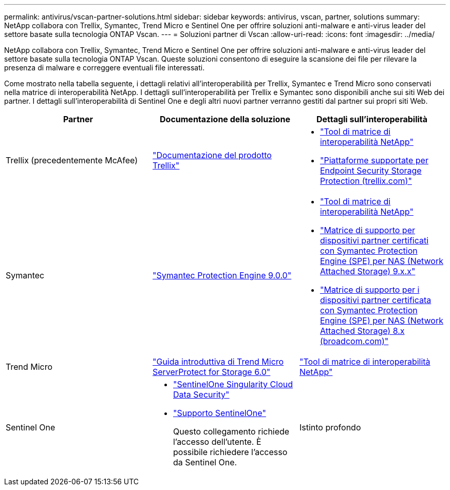 ---
permalink: antivirus/vscan-partner-solutions.html 
sidebar: sidebar 
keywords: antivirus, vscan, partner, solutions 
summary: NetApp collabora con Trellix, Symantec, Trend Micro e Sentinel One per offrire soluzioni anti-malware e anti-virus leader del settore basate sulla tecnologia ONTAP Vscan. 
---
= Soluzioni partner di Vscan
:allow-uri-read: 
:icons: font
:imagesdir: ../media/


[role="lead"]
NetApp collabora con Trellix, Symantec, Trend Micro e Sentinel One per offrire soluzioni anti-malware e anti-virus leader del settore basate sulla tecnologia ONTAP Vscan. Queste soluzioni consentono di eseguire la scansione dei file per rilevare la presenza di malware e correggere eventuali file interessati.

Come mostrato nella tabella seguente, i dettagli relativi all'interoperabilità per Trellix, Symantec e Trend Micro sono conservati nella matrice di interoperabilità NetApp. I dettagli sull'interoperabilità per Trellix e Symantec sono disponibili anche sui siti Web dei partner. I dettagli sull'interoperabilità di Sentinel One e degli altri nuovi partner verranno gestiti dal partner sui propri siti Web.

[cols="3*"]
|===
| Partner | Documentazione della soluzione | Dettagli sull'interoperabilità 


| Trellix (precedentemente McAfee) | link:https://docs.trellix.com/bundle?labelkey=prod-endpoint-security-storage-protection&labelkey=prod-endpoint-security-storage-protection-v2-3-x&labelkey=prod-endpoint-security-storage-protection-v2-2-x&labelkey=prod-endpoint-security-storage-protection-v2-1-x&labelkey=prod-endpoint-security-storage-protection-v2-0-x["Documentazione del prodotto Trellix"^]  a| 
* link:https://imt.netapp.com/matrix/["Tool di matrice di interoperabilità NetApp"]
* link:https://kcm.trellix.com/corporate/index?page=content&id=KB94811["Piattaforme supportate per Endpoint Security Storage Protection (trellix.com)"^]




| Symantec | link:https://techdocs.broadcom.com/us/en/symantec-security-software/endpoint-security-and-management/symantec-protection-engine/9-0-0.html["Symantec Protection Engine 9.0.0"^]  a| 
* link:https://imt.netapp.com/matrix/["Tool di matrice di interoperabilità NetApp"^]
* link:https://techdocs.broadcom.com/us/en/symantec-security-software/endpoint-security-and-management/symantec-protection-engine/9-1-0/Installing-SPE/Support-Matrix-for-Partner-Devices-Certified-with-Symantec-Protection-Engine-(SPE)-for-Network-Attached-Storage-(NAS)-8-x.html["Matrice di supporto per dispositivi partner certificati con Symantec Protection Engine (SPE) per NAS (Network Attached Storage) 9.x.x"^]
* link:https://techdocs.broadcom.com/us/en/symantec-security-software/endpoint-security-and-management/symantec-protection-engine/8-2-2/Installing-SPE/Support-Matrix-for-Partner-Devices-Certified-with-Symantec-Protection-Engine-(SPE)-for-Network-Attached-Storage-(NAS)-8-x.html["Matrice di supporto per i dispositivi partner certificata con Symantec Protection Engine (SPE) per NAS (Network Attached Storage) 8.x (broadcom.com)"^]




| Trend Micro | link:https://docs.trendmicro.com/all/ent/spfs/v6.0/en-us/spfs_6.0_gsg_new.pdf["Guida introduttiva di Trend Micro ServerProtect for Storage 6.0"^] | link:https://imt.netapp.com/matrix/["Tool di matrice di interoperabilità NetApp"^] 


| Sentinel One  a| 
* link:https://www.sentinelone.com/platform/singularity-cloud-data-security/["SentinelOne Singularity Cloud Data Security"^]
* link:https://support.sentinelone.com/hc/en-us/categories/360002507673-Knowledge-Base-and-Documents["Supporto SentinelOne"^]
+
Questo collegamento richiede l'accesso dell'utente. È possibile richiedere l'accesso da Sentinel One.





| Istinto profondo  a| 
Deep Instinct Prevention per lo storage

* link:https://portal.deepinstinct.com/pages/dikb["Documentazione e interoperabilità"^]
+
Questo collegamento richiede l'accesso dell'utente. Puoi richiedere l'accesso a Deep Instinct.

* link:https://www.deepinstinct.com/pdf/datasheet-deep-instinct-prevention-for-storage-netapp["Scheda tecnica"^]


|===